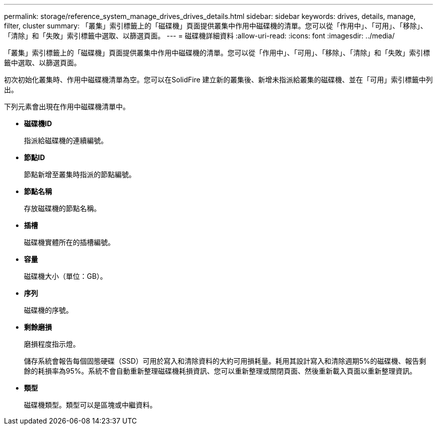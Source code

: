 ---
permalink: storage/reference_system_manage_drives_drives_details.html 
sidebar: sidebar 
keywords: drives, details, manage, filter, cluster 
summary: 「叢集」索引標籤上的「磁碟機」頁面提供叢集中作用中磁碟機的清單。您可以從「作用中」、「可用」、「移除」、「清除」和「失敗」索引標籤中選取、以篩選頁面。 
---
= 磁碟機詳細資料
:allow-uri-read: 
:icons: font
:imagesdir: ../media/


[role="lead"]
「叢集」索引標籤上的「磁碟機」頁面提供叢集中作用中磁碟機的清單。您可以從「作用中」、「可用」、「移除」、「清除」和「失敗」索引標籤中選取、以篩選頁面。

初次初始化叢集時、作用中磁碟機清單為空。您可以在SolidFire 建立新的叢集後、新增未指派給叢集的磁碟機、並在「可用」索引標籤中列出。

下列元素會出現在作用中磁碟機清單中。

* *磁碟機ID*
+
指派給磁碟機的連續編號。

* *節點ID*
+
節點新增至叢集時指派的節點編號。

* *節點名稱*
+
存放磁碟機的節點名稱。

* *插槽*
+
磁碟機實體所在的插槽編號。

* *容量*
+
磁碟機大小（單位：GB）。

* *序列*
+
磁碟機的序號。

* *剩餘磨損*
+
磨損程度指示燈。

+
儲存系統會報告每個固態硬碟（SSD）可用於寫入和清除資料的大約可用損耗量。耗用其設計寫入和清除週期5%的磁碟機、報告剩餘的耗損率為95%。系統不會自動重新整理磁碟機耗損資訊、您可以重新整理或關閉頁面、然後重新載入頁面以重新整理資訊。

* *類型*
+
磁碟機類型。類型可以是區塊或中繼資料。


